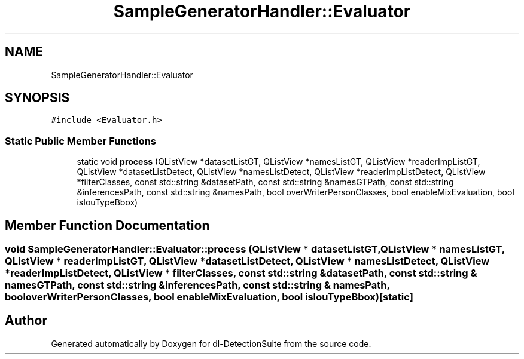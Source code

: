 .TH "SampleGeneratorHandler::Evaluator" 3 "Sat Dec 15 2018" "Version 1.00" "dl-DetectionSuite" \" -*- nroff -*-
.ad l
.nh
.SH NAME
SampleGeneratorHandler::Evaluator
.SH SYNOPSIS
.br
.PP
.PP
\fC#include <Evaluator\&.h>\fP
.SS "Static Public Member Functions"

.in +1c
.ti -1c
.RI "static void \fBprocess\fP (QListView *datasetListGT, QListView *namesListGT, QListView *readerImpListGT, QListView *datasetListDetect, QListView *namesListDetect, QListView *readerImpListDetect, QListView *filterClasses, const std::string &datasetPath, const std::string &namesGTPath, const std::string &inferencesPath, const std::string &namesPath, bool overWriterPersonClasses, bool enableMixEvaluation, bool isIouTypeBbox)"
.br
.in -1c
.SH "Member Function Documentation"
.PP 
.SS "void SampleGeneratorHandler::Evaluator::process (QListView * datasetListGT, QListView * namesListGT, QListView * readerImpListGT, QListView * datasetListDetect, QListView * namesListDetect, QListView * readerImpListDetect, QListView * filterClasses, const std::string & datasetPath, const std::string & namesGTPath, const std::string & inferencesPath, const std::string & namesPath, bool overWriterPersonClasses, bool enableMixEvaluation, bool isIouTypeBbox)\fC [static]\fP"


.SH "Author"
.PP 
Generated automatically by Doxygen for dl-DetectionSuite from the source code\&.
